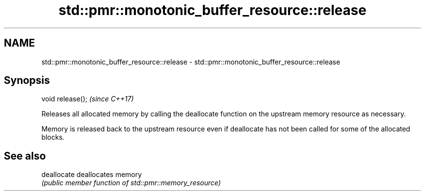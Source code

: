 .TH std::pmr::monotonic_buffer_resource::release 3 "2020.03.24" "http://cppreference.com" "C++ Standard Libary"
.SH NAME
std::pmr::monotonic_buffer_resource::release \- std::pmr::monotonic_buffer_resource::release

.SH Synopsis
   void release();  \fI(since C++17)\fP

   Releases all allocated memory by calling the deallocate function on the upstream memory resource as necessary.

   Memory is released back to the upstream resource even if deallocate has not been called for some of the allocated blocks.

.SH See also

   deallocate deallocates memory
              \fI(public member function of std::pmr::memory_resource)\fP
